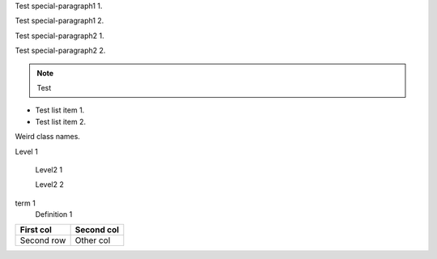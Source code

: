 .. class:: special-paragraph1

Test special-paragraph1 1.

Test special-paragraph1 2.

.. class:: special-paragraph2

    Test special-paragraph2 1.

    Test special-paragraph2 2.

.. note::

    .. class:: special-paragraph3

    Test

.. class:: special-list

- Test list item 1.
- Test list item 2.

.. class:: Rot-Gelb.Blau Grün:+2008

Weird class names.

.. class:: level1

    Level 1

        .. class:: level2

            Level2 1

            Level2 2

.. class:: special-definition-list

term 1
    Definition 1

.. class:: special-table

=========== ==========
First col   Second col
=========== ==========
Second row  Other col
=========== ==========
